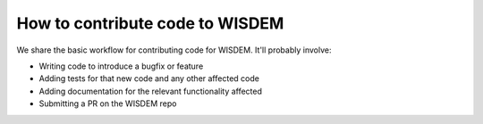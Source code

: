 .. how_to_contribute_code:

How to contribute code to WISDEM
================================

.. TODO: expand this

We share the basic workflow for contributing code for WISDEM.
It'll probably involve:

- Writing code to introduce a bugfix or feature
- Adding tests for that new code and any other affected code
- Adding documentation for the relevant functionality affected
- Submitting a PR on the WISDEM repo